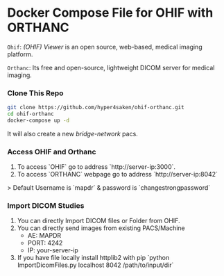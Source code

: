 
* Docker Compose File for OHIF with ORTHANC

=Ohif=:  /(OHIF) Viewer/ is an open source, web-based, medical imaging platform.

=Orthanc=: Its free and open-source, lightweight DICOM server for medical imaging.

*** Clone This Repo
#+begin_src bash
git clone https://github.com/hyper4saken/ohif-orthanc.git
cd ohif-orthanc
docker-compose up -d
#+end_src

It will also create a new /bridge-network/ pacs.

*** Access OHIF and Orthanc

[[./ohif-orthanc.jpg]]

1. To access `OHIF` go to address `http://server-ip:3000`.
2. To access `ORTHANC` webpage go to address `http://server-ip:8042`

> Default Username is `mapdr` & password is `changestrongpassword`


*** Import DICOM Studies
1. You can directly Import DICOM files or Folder from OHIF.
2. You can directly send images from existing PACS/Machine
 - AE: MAPDR
 - PORT: 4242
 - IP: your-server-ip
3. If you have file locally install httplib2 with pip `python ImportDicomFiles.py localhost 8042 /path/to/input/dir`
